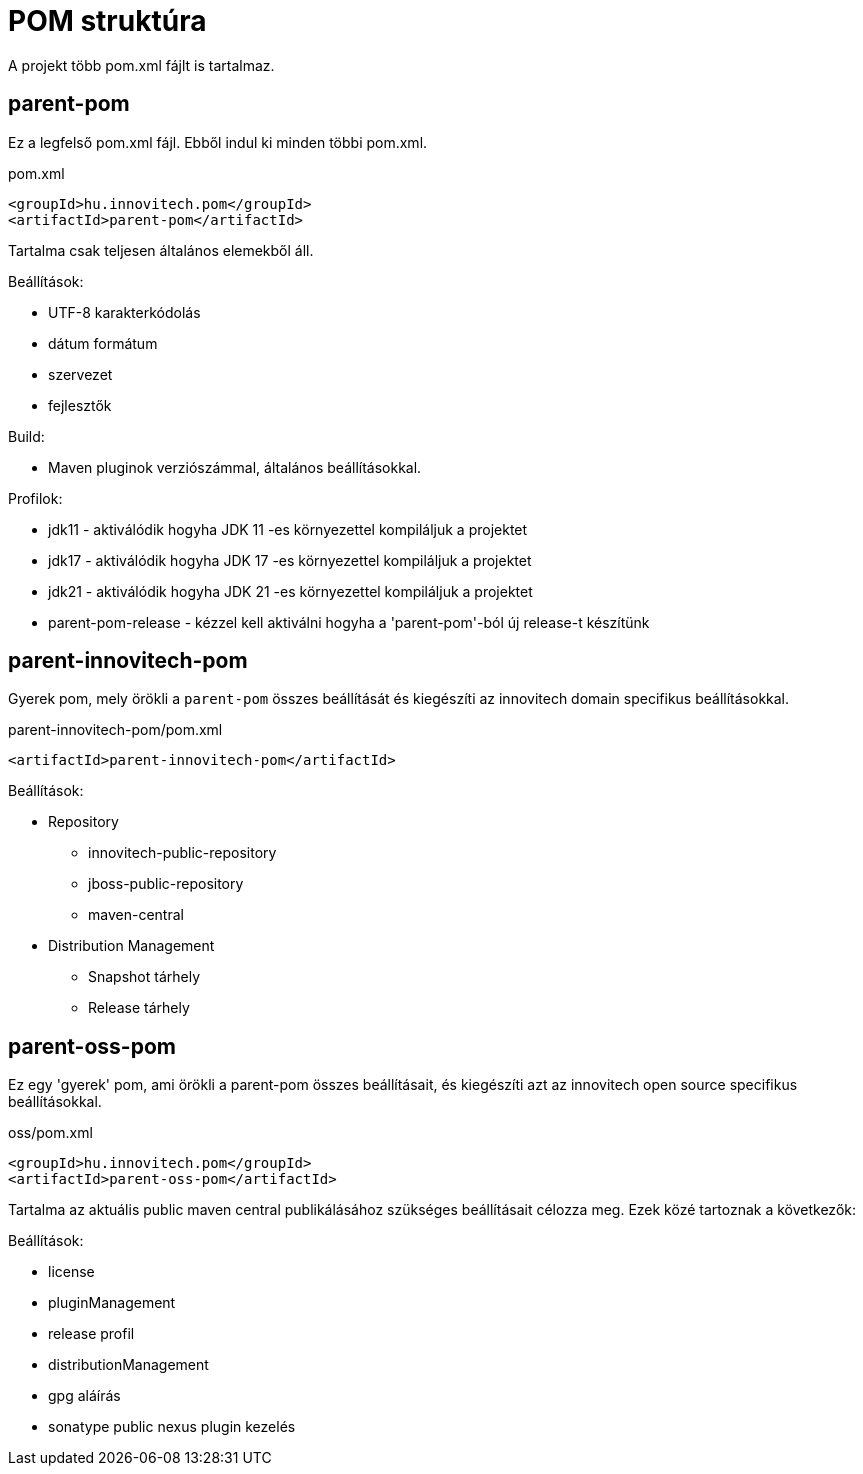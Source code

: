 = POM struktúra

A projekt több pom.xml fájlt is tartalmaz.

== parent-pom
Ez a legfelső pom.xml fájl. Ebből indul ki minden többi pom.xml.

.pom.xml
[source,xml]
----
<groupId>hu.innovitech.pom</groupId>
<artifactId>parent-pom</artifactId>
----

Tartalma csak teljesen általános elemekből áll.

Beállítások:

- UTF-8 karakterkódolás
- dátum formátum
- szervezet
- fejlesztők

Build:

- Maven pluginok verziószámmal, általános beállításokkal.

Profilok:

- jdk11 - aktiválódik hogyha JDK 11 -es környezettel kompiláljuk a projektet
- jdk17 - aktiválódik hogyha JDK 17 -es környezettel kompiláljuk a projektet
- jdk21 - aktiválódik hogyha JDK 21 -es környezettel kompiláljuk a projektet
- parent-pom-release - kézzel kell aktiválni hogyha a 'parent-pom'-ból új release-t készítünk


== parent-innovitech-pom
Gyerek pom, mely örökli a `parent-pom` összes beállítását és kiegészíti az innovitech domain specifikus beállításokkal.

.parent-innovitech-pom/pom.xml
[source,xml]
----
<artifactId>parent-innovitech-pom</artifactId>
----

Beállítások:

- Repository
* innovitech-public-repository
* jboss-public-repository
* maven-central
- Distribution Management
* Snapshot tárhely
* Release tárhely


== parent-oss-pom
Ez egy 'gyerek' pom, ami örökli a parent-pom összes beállításait, és kiegészíti azt az innovitech open source specifikus beállításokkal.

.oss/pom.xml
[source,xml]
----
<groupId>hu.innovitech.pom</groupId>
<artifactId>parent-oss-pom</artifactId>
----

Tartalma az aktuális public maven central publikálásához szükséges beállításait célozza meg.
Ezek közé tartoznak a következők:

Beállítások:

- license
- pluginManagement
- release profil
- distributionManagement
- gpg aláírás
- sonatype public nexus plugin kezelés
